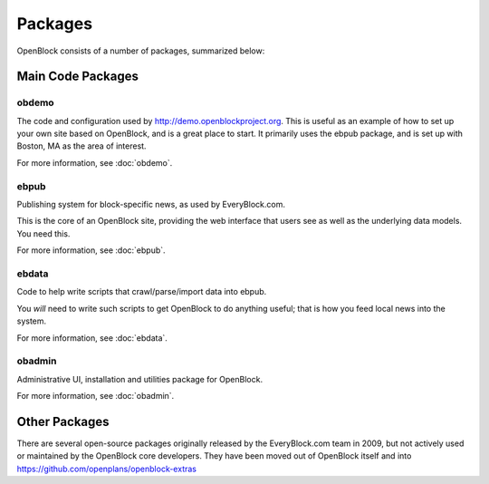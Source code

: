 ===============
Packages
===============

OpenBlock consists of a number of packages, summarized below:

Main Code Packages
====================

obdemo
------

The code and configuration used by http://demo.openblockproject.org.
This is useful as an example of how to set up your own site based on
OpenBlock, and is a great place to start.  It primarily uses the ebpub
package, and is set up with Boston, MA as the area of interest.

For more information, see :doc:`obdemo`.

ebpub
-----

Publishing system for block-specific news, as used by EveryBlock.com.

This is the core of an OpenBlock site, providing the web interface
that users see as well as the underlying data models. You need this.

For more information, see :doc:`ebpub`.

ebdata
------

Code to help write scripts that crawl/parse/import data into ebpub.

You *will* need to write such scripts to get OpenBlock to do anything
useful; that is how you feed local news into the system.

For more information, see :doc:`ebdata`.

obadmin
-------

Administrative UI, installation and utilities package for OpenBlock.

For more information, see :doc:`obadmin`.

Other Packages
==============

There are several open-source packages originally released by the
EveryBlock.com team in 2009, but not actively used or maintained by
the OpenBlock core developers.
They have been moved out of OpenBlock itself and into
https://github.com/openplans/openblock-extras
